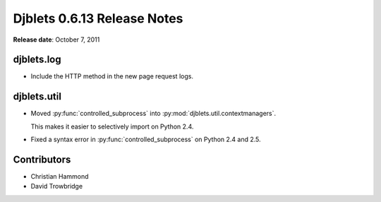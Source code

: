 ============================
Djblets 0.6.13 Release Notes
============================

**Release date**: October 7, 2011


djblets.log
===========

* Include the HTTP method in the new page request logs.


djblets.util
============

* Moved :py:func:`controlled_subprocess` into
  :py:mod:`djblets.util.contextmanagers`.

  This makes it easier to selectively import on Python 2.4.

* Fixed a syntax error in :py:func:`controlled_subprocess` on Python 2.4 and
  2.5.


Contributors
============

* Christian Hammond
* David Trowbridge
